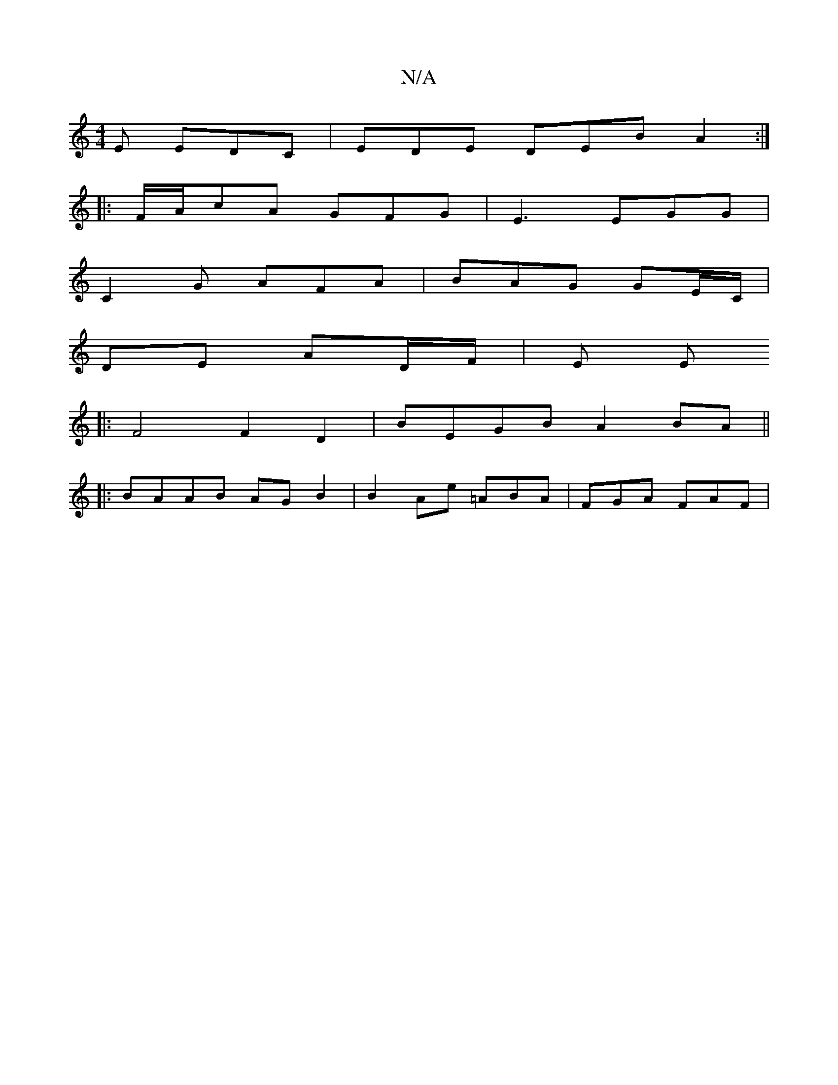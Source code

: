 X:1
T:N/A
M:4/4
R:N/A
K:Cmajor
2E EDC|EDE DEB A2:|
|:F/A/cA GFG | E3 EGG |
C2G AFA | BAG GE/C/ |
DE AD/F/ | E E
|: F4 F2 D2 | BEGB A2BA ||
|:BAAB AGB2|B2Ae =ABA|FGA FAF|

~E2 FG | Bcde deda | a2 a2 gefd | "Am"DEF FAA | B>EE E2D|:EG